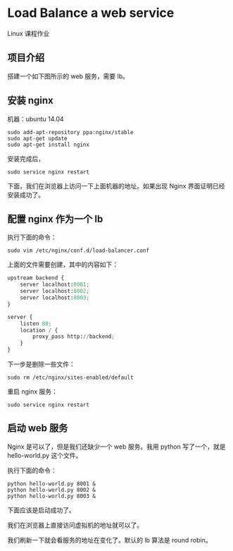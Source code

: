 * Load Balance a web service
    Linux 课程作业

** 项目介绍
    搭建一个如下图所示的 web 服务，需要 lb。
    #+ATTR_HTML: :width 100%
[[file:./imgs/20171125_203337_39300sYm.png]]


** 安装 nginx
    机器：ubuntu 14.04
    #+BEGIN_SRC shell
    sudo add-apt-repository ppa:nginx/stable
    sudo apt-get update
    sudo apt-get install nginx
    #+END_SRC

    安装完成后，
    #+BEGIN_SRC shell
    sudo service nginx restart
    #+END_SRC

    下面，我们在浏览器上访问一下上面机器的地址。如果出现 Nginx 界面证明已经安装成功了。
    #+ATTR_HTML: :width 100%
[[file:./imgs/20171125_203905_393005is.png]]

** 配置 nginx 作为一个 lb
    执行下面的命令：
    #+BEGIN_SRC shell
    sudo vim /etc/nginx/conf.d/load-balancer.conf
    #+END_SRC

    上面的文件需要创建，其中的内容如下：
    #+BEGIN_SRC python
    upstream backend {
        server localhost:8001;
        server localhost:8002;
        server localhost:8003;
    }

    server {
        listen 80;
        location / {
            proxy_pass http://backend;
        }
    }
    #+END_SRC

    下一步是删除一些文件：
    #+BEGIN_SRC shell
    sudo rm /etc/nginx/sites-enabled/default
    #+END_SRC

    重启 nginx 服务：
    #+BEGIN_SRC shell
    sudo service nginx restart
    #+END_SRC

** 启动 web 服务
    Nginx 是可以了，但是我们还缺少一个 web 服务。我用 python 写了一个，就是 hello-world.py 这个文件。

    执行下面的命令：
    #+BEGIN_SRC shell
    python hello-world.py 8001 &
    python hello-world.py 8002 &
    python hello-world.py 8003 &
    #+END_SRC

    下面应该是启动成功了。

    我们在浏览器上直接访问虚拟机的地址就可以了。
    #+ATTR_HTML: :width 100%
[[file:./imgs/20171125_204640_39300Gty.png]]

    我们刷新一下就会看服务的地址在变化了。默认的 lb 算法是 round robin。
